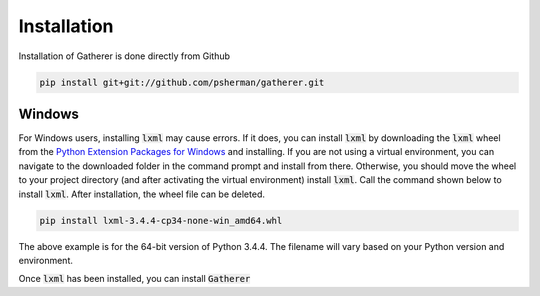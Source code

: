 Installation
============

Installation of Gatherer is done directly from Github

.. code-block:: none

    pip install git+git://github.com/psherman/gatherer.git

Windows
+++++++

For Windows users, installing :code:`lxml` may cause errors. If it does, you can install :code:`lxml` by downloading the :code:`lxml` wheel from the `Python Extension Packages for Windows <http://www.lfd.uci.edu/~gohlke/pythonlibs/#lxml>`_ and installing. If you are not using a virtual environment, you can navigate to the downloaded folder in the command prompt and install from there. Otherwise, you should move the wheel to your project directory (and after activating the virtual environment) install :code:`lxml`. Call the command shown below to install :code:`lxml`. After installation, the wheel file can be deleted.

.. code-block:: none

    pip install lxml-3.4.4-cp34-none-win_amd64.whl

The above example is for the 64-bit version of Python 3.4.4. The filename will vary based on your Python version and environment.

Once :code:`lxml` has been installed, you can install :code:`Gatherer`
